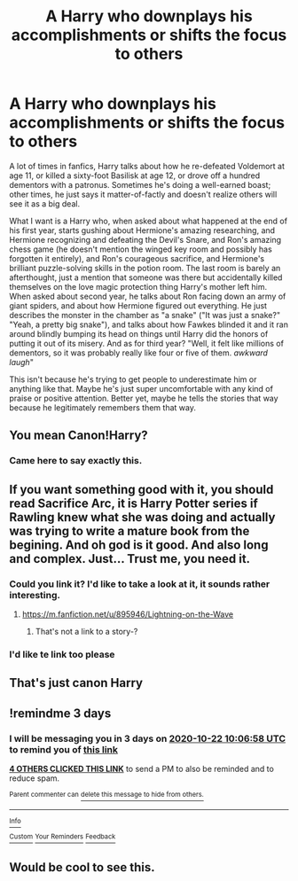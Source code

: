 #+TITLE: A Harry who downplays his accomplishments or shifts the focus to others

* A Harry who downplays his accomplishments or shifts the focus to others
:PROPERTIES:
:Author: ctpoga
:Score: 61
:DateUnix: 1603093746.0
:DateShort: 2020-Oct-19
:FlairText: Request
:END:
A lot of times in fanfics, Harry talks about how he re-defeated Voldemort at age 11, or killed a sixty-foot Basilisk at age 12, or drove off a hundred dementors with a patronus. Sometimes he's doing a well-earned boast; other times, he just says it matter-of-factly and doesn't realize others will see it as a big deal.

What I want is a Harry who, when asked about what happened at the end of his first year, starts gushing about Hermione's amazing researching, and Hermione recognizing and defeating the Devil's Snare, and Ron's amazing chess game (he doesn't mention the winged key room and possibly has forgotten it entirely), and Ron's courageous sacrifice, and Hermione's brilliant puzzle-solving skills in the potion room. The last room is barely an afterthought, just a mention that someone was there but accidentally killed themselves on the love magic protection thing Harry's mother left him. When asked about second year, he talks about Ron facing down an army of giant spiders, and about how Hermione figured out everything. He just describes the monster in the chamber as "a snake" ("It was just a snake?" "Yeah, a pretty big snake"), and talks about how Fawkes blinded it and it ran around blindly bumping its head on things until Harry did the honors of putting it out of its misery. And as for third year? "Well, it felt like millions of dementors, so it was probably really like four or five of them. /awkward laugh/"

This isn't because he's trying to get people to underestimate him or anything like that. Maybe he's just super uncomfortable with any kind of praise or positive attention. Better yet, maybe he tells the stories that way because he legitimately remembers them that way.


** You mean Canon!Harry?
:PROPERTIES:
:Author: sue_donymous
:Score: 75
:DateUnix: 1603101269.0
:DateShort: 2020-Oct-19
:END:

*** Came here to say exactly this.
:PROPERTIES:
:Author: usernamesaretaken3
:Score: 25
:DateUnix: 1603121449.0
:DateShort: 2020-Oct-19
:END:


** If you want something good with it, you should read Sacrifice Arc, it is Harry Potter series if Rawling knew what she was doing and actually was trying to write a mature book from the begining. And oh god is it good. And also long and complex. Just... Trust me, you need it.
:PROPERTIES:
:Author: NieRealna1198
:Score: 12
:DateUnix: 1603130104.0
:DateShort: 2020-Oct-19
:END:

*** Could you link it? I'd like to take a look at it, it sounds rather interesting.
:PROPERTIES:
:Author: Catalist-Armageddon
:Score: 4
:DateUnix: 1603138498.0
:DateShort: 2020-Oct-19
:END:

**** [[https://m.fanfiction.net/u/895946/Lightning-on-the-Wave]]
:PROPERTIES:
:Author: NieRealna1198
:Score: 1
:DateUnix: 1603263281.0
:DateShort: 2020-Oct-21
:END:

***** That's not a link to a story-?
:PROPERTIES:
:Author: HarryPotterIsAmazing
:Score: 1
:DateUnix: 1605154664.0
:DateShort: 2020-Nov-12
:END:


*** I'd like te link too please
:PROPERTIES:
:Author: Ombra_La_Lupa
:Score: 2
:DateUnix: 1603145344.0
:DateShort: 2020-Oct-20
:END:


** That's just canon Harry
:PROPERTIES:
:Author: TheRedSpeedster
:Score: 26
:DateUnix: 1603121341.0
:DateShort: 2020-Oct-19
:END:


** !remindme 3 days
:PROPERTIES:
:Author: howAREallTHEusRNAM
:Score: 4
:DateUnix: 1603102018.0
:DateShort: 2020-Oct-19
:END:

*** I will be messaging you in 3 days on [[http://www.wolframalpha.com/input/?i=2020-10-22%2010:06:58%20UTC%20To%20Local%20Time][*2020-10-22 10:06:58 UTC*]] to remind you of [[https://np.reddit.com/r/HPfanfiction/comments/jdxi13/a_harry_who_downplays_his_accomplishments_or/g9b61j5/?context=3][*this link*]]

[[https://np.reddit.com/message/compose/?to=RemindMeBot&subject=Reminder&message=%5Bhttps%3A%2F%2Fwww.reddit.com%2Fr%2FHPfanfiction%2Fcomments%2Fjdxi13%2Fa_harry_who_downplays_his_accomplishments_or%2Fg9b61j5%2F%5D%0A%0ARemindMe%21%202020-10-22%2010%3A06%3A58%20UTC][*4 OTHERS CLICKED THIS LINK*]] to send a PM to also be reminded and to reduce spam.

^{Parent commenter can} [[https://np.reddit.com/message/compose/?to=RemindMeBot&subject=Delete%20Comment&message=Delete%21%20jdxi13][^{delete this message to hide from others.}]]

--------------

[[https://np.reddit.com/r/RemindMeBot/comments/e1bko7/remindmebot_info_v21/][^{Info}]]

[[https://np.reddit.com/message/compose/?to=RemindMeBot&subject=Reminder&message=%5BLink%20or%20message%20inside%20square%20brackets%5D%0A%0ARemindMe%21%20Time%20period%20here][^{Custom}]]
[[https://np.reddit.com/message/compose/?to=RemindMeBot&subject=List%20Of%20Reminders&message=MyReminders%21][^{Your Reminders}]]
[[https://np.reddit.com/message/compose/?to=Watchful1&subject=RemindMeBot%20Feedback][^{Feedback}]]
:PROPERTIES:
:Author: RemindMeBot
:Score: 3
:DateUnix: 1603102041.0
:DateShort: 2020-Oct-19
:END:


** Would be cool to see this.
:PROPERTIES:
:Author: Zaulmus
:Score: 8
:DateUnix: 1603102735.0
:DateShort: 2020-Oct-19
:END:
